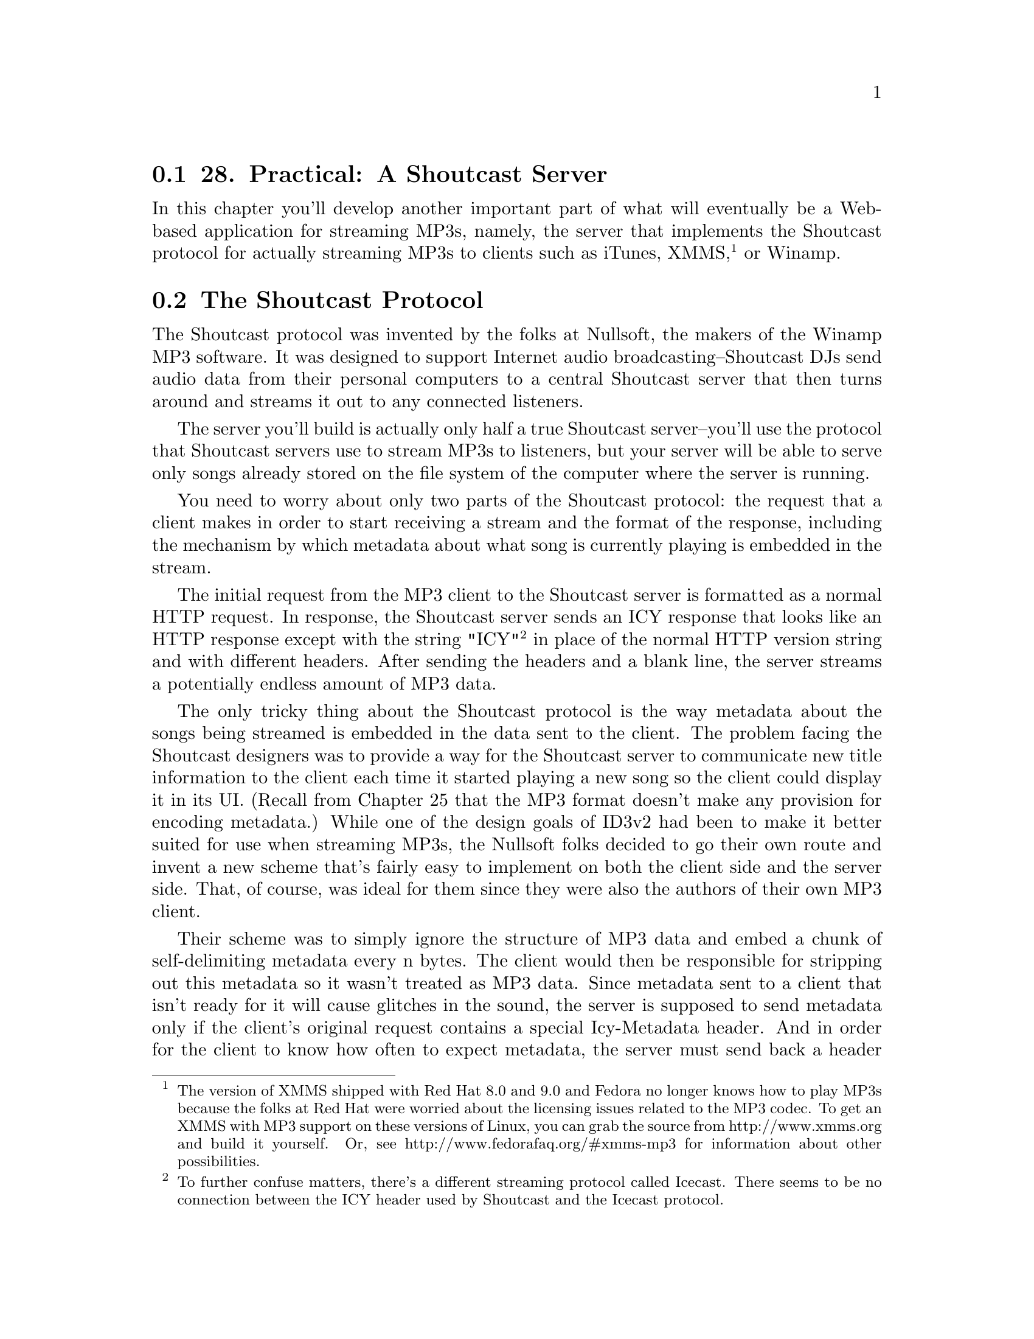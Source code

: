 @node    Chapter 28, Chapter 29, Chapter 27, Top
@section 28. Practical: A Shoutcast Server

In this chapter you'll develop another important part of what will eventually be a Web-based application for streaming MP3s, namely, the server that implements the Shoutcast protocol for actually streaming MP3s to clients such as iTunes, XMMS, @footnote{The version of XMMS shipped with Red Hat 8.0 and 9.0 and Fedora no longer knows how to play MP3s because the folks at Red Hat were worried about the licensing issues related to the MP3 codec. To get an XMMS with MP3 support on these versions of Linux, you can grab the source from http://www.xmms.org and build it yourself. Or, see http://www.fedorafaq.org/#xmms-mp3 for information about other possibilities.} or Winamp.

@menu
* 28-1::       The Shoutcast Protocol
* 28-2::       Song Sources
* 28-3::       Implementing Shoutcast
@end menu

@node	28-1, 28-2, Chapter 28, Chapter 28
@section The Shoutcast Protocol

The Shoutcast protocol was invented by the folks at Nullsoft, the makers of the Winamp MP3 software. It was designed to support Internet audio broadcasting--Shoutcast DJs send audio data from their personal computers to a central Shoutcast server that then turns around and streams it out to any connected listeners.

The server you'll build is actually only half a true Shoutcast server--you'll use the protocol that Shoutcast servers use to stream MP3s to listeners, but your server will be able to serve only songs already stored on the file system of the computer where the server is running.

You need to worry about only two parts of the Shoutcast protocol: the request that a client makes in order to start receiving a stream and the format of the response, including the mechanism by which metadata about what song is currently playing is embedded in the stream.

The initial request from the MP3 client to the Shoutcast server is formatted as a normal HTTP request. In response, the Shoutcast server sends an ICY response that looks like an HTTP response except with the string "ICY" @footnote{To further confuse matters, there's a different streaming protocol called Icecast. There seems to be no connection between the ICY header used by Shoutcast and the Icecast protocol.} in place of the normal HTTP version string and with different headers. After sending the headers and a blank line, the server streams a potentially endless amount of MP3 data.

The only tricky thing about the Shoutcast protocol is the way metadata about the songs being streamed is embedded in the data sent to the client. The problem facing the Shoutcast designers was to provide a way for the Shoutcast server to communicate new title information to the client each time it started playing a new song so the client could display it in its UI. (Recall from Chapter 25 that the MP3 format doesn't make any provision for encoding metadata.) While one of the design goals of ID3v2 had been to make it better suited for use when streaming MP3s, the Nullsoft folks decided to go their own route and invent a new scheme that's fairly easy to implement on both the client side and the server side. That, of course, was ideal for them since they were also the authors of their own MP3 client.

Their scheme was to simply ignore the structure of MP3 data and embed a chunk of self-delimiting metadata every n bytes. The client would then be responsible for stripping out this metadata so it wasn't treated as MP3 data. Since metadata sent to a client that isn't ready for it will cause glitches in the sound, the server is supposed to send metadata only if the client's original request contains a special Icy-Metadata header. And in order for the client to know how often to expect metadata, the server must send back a header Icy-Metaint whose value is the number of bytes of MP3 data that will be sent between each chunk of metadata.

The basic content of the metadata is a string of the form "StreamTitle='title';" where title is the title of the current song and can't contain single quote marks. This payload is encoded as a length-delimited array of bytes: a single byte is sent indicating how many 16-byte blocks follow, and then that many blocks are sent. They contain the string payload as an ASCII string, with the final block padded out with null bytes as necessary.

Thus, the smallest legal metadata chunk is a single byte, zero, indicating zero subsequent blocks. If the server doesn't need to update the metadata, it can send such an empty chunk, but it must send at least the one byte so the client doesn't throw away actual MP3 data.

@node	28-2, 28-3, 28-1, Chapter 28
@section Song Sources

Because a Shoutcast server has to keep streaming songs to the client for as long as it's connected, you need to provide your server with a source of songs to draw on. In the Web-based application, each connected client will have a playlist that can be manipulated via the Web interface. But in the interest of avoiding excessive coupling, you should define an interface that the Shoutcast server can use to obtain songs to play. You can write a simple implementation of this interface now and then a more complex one as part of the Web application you'll build in Chapter 29.

The idea behind the interface is that the Shoutcast server will find a source of songs based on an ID extracted from the AllegroServe request object. It can then do three things with the song source it's given.

@itemize @bullet
@item
Get the current song from the source
@item
Tell the song source that it's done with the current song
@item
Ask the source whether the song it was given earlier is still the current song
@end itemize

The last operation is necessary because there may be ways--and will be in Chapter 29--to manipulate the songs source outside the Shoutcast server. You can express the operations the Shoutcast server needs with the following generic functions:

@example
(defgeneric current-song (source)
  (:documentation "Return the currently playing song or NIL."))

(defgeneric maybe-move-to-next-song (song source)
  (:documentation
   "If the given song is still the current one update the value
returned by current-song."))

(defgeneric still-current-p (song source)
  (:documentation
   "Return true if the song given is the same as the current-song."))
@end example

The function maybe-move-to-next-song is defined the way it is so a single operation checks whether the song is current and, if it is, moves the song source to the next song. This will be important in the next chapter when you need to implement a song source that can be safely manipulated from two different threads. @footnote{Technically, the implementation in this chapter will also be manipulated from two threads--the AllegroServe thread running the Shoutcast server and the REPL thread. But you can live with the race condition for now. I'll discuss how to use locking to make code thread safe in the next chapter.}

To represent the information about a song that the Shoutcast server needs, you can define a class, song, with slots to hold the name of the MP3 file, the title to send in the Shoutcast metadata, and the size of the ID3 tag so you can skip it when serving up the file.

@example
(defclass song ()
  ((file     :reader file     :initarg :file)
   (title    :reader title    :initarg :title)
   (id3-size :reader id3-size :initarg :id3-size)))
@end example

The value returned by current-song (and thus the first argument to still-current-p and maybe-move-to-next-song) will be an instance of song.

In addition, you need to define a generic function that the server can use to find a song source based on the type of source desired and the request object. Methods will specialize the type parameter in order to return different kinds of song source and will pull whatever information they need from the request object to determine which source to return.

@example
(defgeneric find-song-source (type request)
  (:documentation "Find the song-source of the given type for the given request."))
@end example

However, for the purposes of this chapter, you can use a trivial implementation of this interface that always uses the same object, a simple queue of song objects that you can manipulate from the REPL. You can start by defining a class, simple-song-queue, and a global variable, *songs*, that holds an instance of this class.

@example
(defclass simple-song-queue ()
  ((songs :accessor songs :initform (make-array 10 :adjustable t :fill-pointer 0))
   (index :accessor index :initform 0)))

(defparameter *songs* (make-instance 'simple-song-queue))
@end example

Then you can define a method on find-song-source that specializes type with an EQL specializer on the symbol singleton and returns the instance stored in *songs*.

@example
(defmethod find-song-source ((type (eql 'singleton)) request)
  (declare (ignore request))
  *songs*)
@end example

Now you just need to implement methods on the three generic functions that the Shoutcast server will use.

@example
(defmethod current-song ((source simple-song-queue))
  (when (array-in-bounds-p (songs source) (index source))
    (aref (songs source) (index source))))

(defmethod still-current-p (song (source simple-song-queue))
  (eql song (current-song source)))

(defmethod maybe-move-to-next-song (song (source simple-song-queue))
  (when (still-current-p song source)
    (incf (index source))))
@end example

And for testing purposes you should provide a way to add songs to this queue.

@example
(defun add-file-to-songs (file)
  (vector-push-extend (file->song file) (songs *songs*)))

(defun file->song (file)
  (let ((id3 (read-id3 file)))
    (make-instance
     'song
     :file (namestring (truename file))
     :title (format nil "~a by ~a from ~a" (song id3) (artist id3) (album id3))
     :id3-size (size id3))))
@end example


@node	28-3, Chapter 29, 28-2, Chapter 28
@section Implementing Shoutcast

Now you're ready to implement the Shoutcast server. Since the Shoutcast protocol is loosely based on HTTP, you can implement the server as a function within AllegroServe. However, since you need to interact with some of the low-level features of AllegroServe, you can't use the define-url-function macro from Chapter 26. Instead, you need to write a regular function that looks like this:

@example
(defun shoutcast (request entity)
  (with-http-response
      (request entity :content-type "audio/MP3" :timeout *timeout-seconds*)
    (prepare-icy-response request *metadata-interval*)
    (let ((wants-metadata-p (header-slot-value request :icy-metadata)))
      (with-http-body (request entity)
        (play-songs
         (request-socket request)
         (find-song-source *song-source-type* request)
         (if wants-metadata-p *metadata-interval*))))))
@end example

Then publish that function under the path /stream.mp3 like this: @footnote{Another thing you may want to do while working on this code is to evaluate the form (net.aserve::debug-on :notrap). This tells AllegroServe to not trap errors signaled by your code, which will allow you to debug them in the normal Lisp debugger. In SLIME this will pop up a SLIME debugger buffer just like any other error.}

@example
(publish :path "/stream.mp3" :function 'shoutcast)
@end example

In the call to with-http-response, in addition to the usual request and entity arguments, you need to pass :content-type and :timeout arguments. The :content-type argument tells AllegroServe how to set the Content-Type header it sends. And the :timeout argument specifies the number of seconds AllegroServe gives the function to generate its response. By default AllegroServe times out each request after five minutes. Because you're going to stream an essentially endless sequence of MP3s, you need much more time. There's no way to tell AllegroServe to never time out the request, so you should set it to the value of *timeout-seconds*, which you can define to some suitably large value such as the number of seconds in ten years.

@example
(defparameter *timeout-seconds* (* 60 60 24 7 52 10))
@end example

Then, within the body of the with-http-response and before the call to with-http-body that will cause the response headers to be sent, you need to manipulate the reply that AllegroServe will send. The function prepare-icy-response encapsulates the necessary manipulations: changing the protocol string from the default of "HTTP" to "ICY" and adding the Shoutcast-specific headers. @footnote{Shoutcast headers are usually sent in lowercase, so you need to escape the names of the keyword symbols used to identify them to AllegroServe to keep the Lisp reader from converting them to all uppercase. Thus, you'd write :|icy-metaint| rather than :icy-metaint. You could also write :\i\c\y-\m\e\t\a\i\n\t, but that'd be silly.} You also need, in order to work around a bug in iTunes, to tell AllegroServe not to use chunked transfer-encoding. @footnote{The function turn-off-chunked-transfer-encoding is a bit of a kludge. There's no way to turn off chunked transfer encoding via AllegroServe's official APIs without specifying a content length because any client that advertises itself as an HTTP/1.1 client, which iTunes does, is supposed to understand it. But this does the trick.} The functions request-reply-protocol-string, request-uri, and reply-header-slot-value are all part of AllegroServe.

@example
(defun prepare-icy-response (request metadata-interval)
  (setf (request-reply-protocol-string request) "ICY")
  (loop for (k v) in (reverse
       `((:|icy-metaint| ,(princ-to-string metadata-interval))
         (:|icy-notice1| "<BR>This stream blah blah blah<BR>")
         (:|icy-notice2| "More blah")
         (:|icy-name|    "MyLispShoutcastServer")
         (:|icy-genre|   "Unknown")
         (:|icy-url|     ,(request-uri request))
         (:|icy-pub|     "1")))
     do (setf (reply-header-slot-value request k) v))
  ;; iTunes, despite claiming to speak HTTP/1.1, doesn't understand
  ;; chunked Transfer-encoding. Grrr. So we just turn it off.
  (turn-off-chunked-transfer-encoding request))

(defun turn-off-chunked-transfer-encoding (request)
  (setf (request-reply-strategy request)
        (remove :chunked (request-reply-strategy request))))
@end example

Within the with-http-body of shoutcast, you actually stream the MP3 data. The function play-songs takes the stream to which it should write the data, the song source, and the metadata interval it should use or NIL if the client doesn't want metadata. The stream is the socket obtained from the request object, the song source is obtained by calling find-song-source, and the metadata interval comes from the global variable *metadata-interval*. The type of song source is controlled by the variable *song-source-type*, which for now you can set to singleton in order to use the simple-song-queue you implemented previously.

@example
(defparameter *metadata-interval* (expt 2 12))

(defparameter *song-source-type* 'singleton)
@end example

The function play-songs itself doesn't do much--it loops calling the function play-current, which does all the heavy lifting of sending the contents of a single MP3 file, skipping the ID3 tag and embedding ICY metadata. The only wrinkle is that you need to keep track of when to send the metadata.

Since you must send metadata chunks at a fixed intervals, regardless of when you happen to switch from one MP3 file to the next, each time you call play-current you need to tell it when the next metadata is due, and when it returns, it must tell you the same thing so you can pass the information to the next call to play-current. If play-current gets NIL from the song source, it returns NIL, which allows the play-songs LOOP to end.

In addition to handling the looping, play-songs also provides a HANDLER-CASE to trap the error that will be signaled when the MP3 client disconnects from the server and one of the writes to the socket, down in play-current, fails. Since the HANDLER-CASE is outside the LOOP, handling the error will break out of the loop, allowing play-songs to return.

@example
(defun play-songs (stream song-source metadata-interval)
  (handler-case
      (loop
         for next-metadata = metadata-interval
         then (play-current
               stream
               song-source
               next-metadata
               metadata-interval)
         while next-metadata)
    (error (e) (format *trace-output* "Caught error in play-songs: ~a" e))))
@end example

Finally, you're ready to implement play-current, which actually sends the Shoutcast data. The basic idea is that you get the current song from the song source, open the song's file, and then loop reading data from the file and writing it to the socket until either you reach the end of the file or the current song is no longer the current song.

There are only two complications: One is that you need to make sure you send the metadata at the correct interval. The other is that if the file starts with an ID3 tag, you want to skip it. If you don't worry too much about I/O efficiency, you can implement play-current like this:

@example
(defun play-current (out song-source next-metadata metadata-interval)
  (let ((song (current-song song-source)))
    (when song
      (let ((metadata (make-icy-metadata (title song))))
        (with-open-file (mp3 (file song))
          (unless (file-position mp3 (id3-size song))
            (error "Can't skip to position ~d in ~a" (id3-size song) (file song)))
          (loop for byte = (read-byte mp3 nil nil)
             while (and byte (still-current-p song song-source)) do
               (write-byte byte out)
               (decf next-metadata)
             when (and (zerop next-metadata) metadata-interval) do
               (write-sequence metadata out)
               (setf next-metadata metadata-interval))

          (maybe-move-to-next-song song song-source)))
      next-metadata)))
@end example

This function gets the current song from the song source and gets a buffer containing the metadata it'll need to send by passing the title to make-icy-metadata. Then it opens the file and skips past the ID3 tag using the two-argument form of FILE-POSITION. Then it commences reading bytes from the file and writing them to the request stream. @footnote{Most MP3-playing software will display the metadata somewhere in the user interface. However, the XMMS program on Linux by default doesn't. To get XMMS to display Shoutcast metadata, press Ctrl+P to see the Preferences pane. Then in the Audio I/O Plugins tab (the leftmost tab in version 1.2.10), select the MPEG Layer 1/2/3 Player (libmpg123.so) and hit the Configure button. Then select the Streaming tab on the configuration window, and at the bottom of the tab in the SHOUTCAST/Icecast section, check the "Enable SHOUTCAST/Icecast title streaming" box.}

It'll break out of the loop either when it reaches the end of the file or when the song source's current song changes out from under it. In the meantime, whenever next-metadata gets to zero (if you're supposed to send metadata at all), it writes metadata to the stream and resets next-metadata. Once it finishes the loop, it checks to see if the song is still the song source's current song; if it is, that means it broke out of the loop because it read the whole file, in which case it tells the song source to move to the next song. Otherwise, it broke out of the loop because someone changed the current song out from under it, and it just returns. In either case, it returns the number of bytes left before the next metadata is due so it can be passed in the next call to play-current. @footnote{Folks coming to Common Lisp from Scheme might wonder why play-current can't just call itself recursively. In Scheme that would work fine since Scheme implementations are required by the Scheme specification to support "an unbounded number of active tail calls." Common Lisp implementations are allowed to have this property, but it isn't required by the language standard. Thus, in Common Lisp the idiomatic way to write loops is with a looping construct, not with recursion.}

The function make-icy-metadata, which takes the title of the current song and generates an array of bytes containing a properly formatted chunk of ICY metadata, is also straightforward. @footnote{This function assumes, as has other code you've written, that your Lisp implementation's internal character encoding is ASCII or a superset of ASCII, so you can use CHAR-CODE to translate Lisp CHARACTER objects to bytes of ASCII data.}

@example
(defun make-icy-metadata (title)
  (let* ((text (format nil "StreamTitle='~a';" (substitute #\Space #\' title)))
         (blocks (ceiling (length text) 16))
         (buffer (make-array (1+ (* blocks 16))
                             :element-type '(unsigned-byte 8)
                             :initial-element 0)))
    (setf (aref buffer 0) blocks)
    (loop
       for char across text
       for i from 1
       do (setf (aref buffer i) (char-code char)))
    buffer))
@end example

Depending on how your particular Lisp implementation handles its streams, and also how many MP3 clients you want to serve at once, the simple version of play-current may or may not be efficient enough.

The potential problem with the simple implementation is that you have to call READ-BYTE and WRITE-BYTE for every byte you transfer. It's possible that each call may result in a relatively expensive system call to read or write one byte. And even if Lisp implements its own streams with internal buffering so not every call to READ-BYTE or WRITE-BYTE results in a system call, function calls still aren't free. In particular, in implementations that provide user-extensible streams using so-called Gray Streams, READ-BYTE and WRITE-BYTE may result in a generic function call under the covers to dispatch on the class of the stream argument. While generic function dispatch is normally speedy enough that you don't have to worry about it, it's a bit more expensive than a nongeneric function call and thus not something you necessarily want to do several million times in a few minutes if you can avoid it.

A more efficient, if slightly more complex, way to implement play-current is to read and write multiple bytes at a time using the functions READ-SEQUENCE and WRITE-SEQUENCE. This also gives you a chance to match your file reads with the natural block size of the file system, which will likely give you the best disk throughput. Of course, no matter what buffer size you use, keeping track of when to send the metadata becomes a bit more complicated. A more efficient version of play-current that uses READ-SEQUENCE and WRITE-SEQUENCE might look like this:

@example
(defun play-current (out song-source next-metadata metadata-interval)
  (let ((song (current-song song-source)))
    (when song
      (let ((metadata (make-icy-metadata (title song)))
            (buffer (make-array size :element-type '(unsigned-byte 8))))
        (with-open-file (mp3 (file song))
          (labels ((write-buffer (start end)
                     (if metadata-interval
                       (write-buffer-with-metadata start end)
                       (write-sequence buffer out :start start :end end)))

                   (write-buffer-with-metadata (start end)
                     (cond
                       ((> next-metadata (- end start))
                        (write-sequence buffer out :start start :end end)
                        (decf next-metadata (- end start)))
                       (t
                        (let ((middle (+ start next-metadata)))
                          (write-sequence buffer out :start start :end middle)
                          (write-sequence metadata out)
                          (setf next-metadata metadata-interval)
                          (write-buffer-with-metadata middle end))))))

            (multiple-value-bind (skip-blocks skip-bytes)
                (floor (id3-size song) (length buffer))

              (unless (file-position mp3 (* skip-blocks (length buffer)))
                (error "Couldn't skip over ~d ~d byte blocks."
                       skip-blocks (length buffer)))

              (loop for end = (read-sequence buffer mp3)
                 for start = skip-bytes then 0
                 do (write-buffer start end)
                 while (and (= end (length buffer))
                            (still-current-p song song-source)))

              (maybe-move-to-next-song song song-source)))))
      next-metadata)))
@end example

Now you're ready to put all the pieces together. In the next chapter you'll write a Web interface to the Shoutcast server developed in this chapter, using the MP3 database from Chapter 27 as the source of songs.
